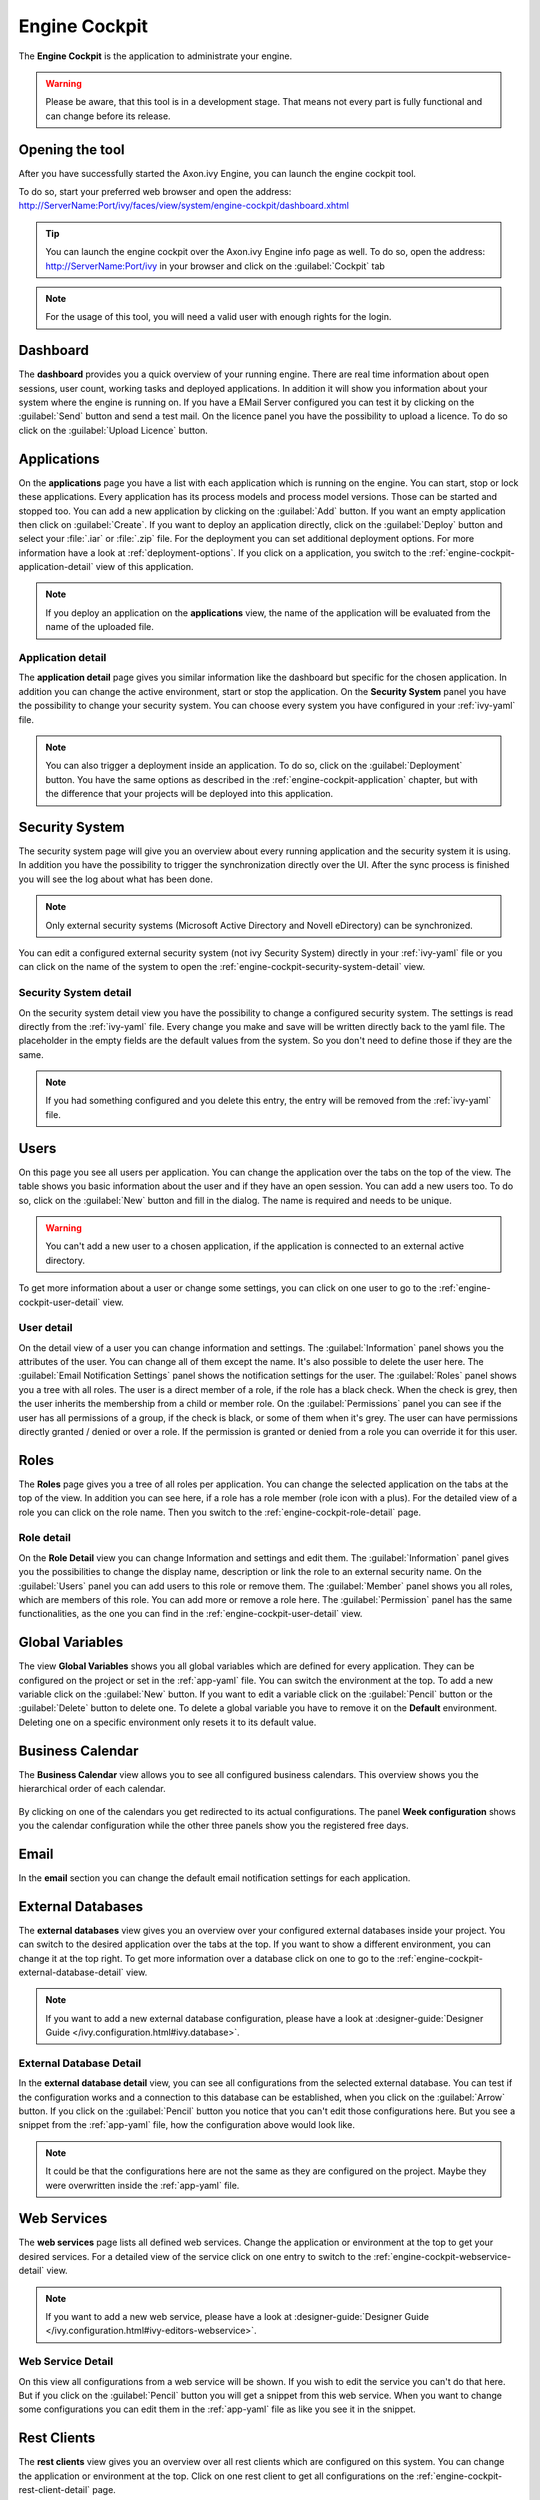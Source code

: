 Engine Cockpit
==============

The **Engine Cockpit** is the application to administrate your engine.

.. warning::
    Please be aware, that this tool is in a development stage. That means not
    every part is fully functional and can change before its release.



Opening the tool
----------------

After you have successfully started the Axon.ivy Engine, you can launch the engine cockpit tool.

To do so, start your preferred web browser and open the address:
http://ServerName:Port/ivy/faces/view/system/engine-cockpit/dashboard.xhtml

.. tip::
    You can launch the engine cockpit over the Axon.ivy Engine info page as
    well. To do so, open the address: http://ServerName:Port/ivy in your browser
    and click on the :guilabel:`Cockpit` tab

.. note::
    For the usage of this tool, you will need a valid user with enough rights
    for the login.



Dashboard
---------

The **dashboard** provides you a quick overview of your running engine. There
are real time information about open sessions, user count, working tasks and
deployed applications. In addition it will show you information about your
system where the engine is running on. If you have a EMail Server configured you
can test it by clicking on the :guilabel:`Send` button and send a test mail. On
the licence panel you have the possibility to upload a licence. To do so click
on the :guilabel:`Upload Licence` button.

.. figure:: images/engine-cockpit-dashboard.png



.. _engine-cockpit-application:

Applications
------------

On the **applications** page you have a list with each application which is
running on the engine. You can start, stop or lock these applications. Every
application has its process models and process model versions. Those can be
started and stopped too. You can add a new application by clicking on the
:guilabel:`Add` button. If you want an empty application then click on
:guilabel:`Create`. If you want to deploy an application directly, click on
the :guilabel:`Deploy` button and select your :file:`.iar` or :file:`.zip` file.
For the deployment you can set additional deployment options. For more
information have a look at :ref:`deployment-options`. If you click on a
application, you switch to the :ref:`engine-cockpit-application-detail` view of
this application.

.. note:: 
    If you deploy an application on the **applications** view, the name of the
    application will be evaluated from the name of the uploaded file.

.. figure:: images/engine-cockpit-applications.png



.. _engine-cockpit-application-detail:

Application detail
^^^^^^^^^^^^^^^^^^

The **application detail** page gives you similar information like the dashboard
but specific for the chosen application. In addition you can change the active
environment, start or stop the application. On the **Security System** panel you
have the possibility to change your security system. You can choose every system
you have configured in your :ref:`ivy-yaml` file.

.. note::
    You can also trigger a deployment inside an application. To do so, click on
    the :guilabel:`Deployment` button. You have the same options as described in
    the :ref:`engine-cockpit-application` chapter, but with the difference that
    your projects will be deployed into this application.

.. figure:: images/engine-cockpit-application-detail.png



Security System
---------------

The security system page will give you an overview about every running
application and the security system it is using. In addition you have the
possibility to trigger the synchronization directly over the UI. After the sync
process is finished you will see the log about what has been done.

.. note::
    Only external security systems (Microsoft Active Directory and Novell
    eDirectory) can be synchronized.

You can edit a configured external security system (not ivy Security System)
directly in your :ref:`ivy-yaml` file or you can click on the name of the system
to open the :ref:`engine-cockpit-security-system-detail` view.

.. figure:: images/engine-cockpit-security-system.png


.. _engine-cockpit-security-system-detail:

Security System detail
^^^^^^^^^^^^^^^^^^^^^^

On the security system detail view you have the possibility to change a
configured security system. The settings is read directly from the
:ref:`ivy-yaml` file. Every change you make and save will be written directly
back to the yaml file. The placeholder in the empty fields are the default
values from the system. So you don't need to define those if they are the same.

.. note::
    If you had something configured and you delete this entry, the entry will be
    removed from the :ref:`ivy-yaml` file. 

.. figure:: images/engine-cockpit-security-system-detail.png



Users
-----

On this page you see all users per application. You can change the application
over the tabs on the top of the view. The table shows you basic information
about the user and if they have an open session. You can add a new users too. To
do so, click on the :guilabel:`New` button and fill in the dialog. The name is
required and needs to be unique.

.. warning::
    You can't add a new user to a chosen application, if the application is
    connected to an external active directory.

To get more information about a user or change some settings, you can click on
one user to go to the :ref:`engine-cockpit-user-detail` view.

.. figure:: images/engine-cockpit-users.png



.. _engine-cockpit-user-detail:

User detail
^^^^^^^^^^^

On the detail view of a user you can change information and settings. The
:guilabel:`Information` panel shows you the attributes of the user. You can
change all of them except the name. It's also possible to delete the user here.
The :guilabel:`Email Notification Settings` panel shows the notification
settings for the user. The :guilabel:`Roles` panel shows you a tree with all
roles. The user is a direct member of a role, if the role has a black check.
When the check is grey, then the user inherits the membership from a child or
member role. On the :guilabel:`Permissions` panel you can see if the user has
all permissions of a group, if the check is black, or some of them when it's
grey. The user can have permissions directly granted / denied or over a role. If
the permission is granted or denied from a role you can override it for this
user.

.. figure:: images/engine-cockpit-user-detail.png



Roles
-----

The **Roles** page gives you a tree of all roles per application. You can change
the selected application on the tabs at the top of the view. In addition you can
see here, if a role has a role member (role icon with a plus). For the detailed
view of a role you can click on the role name. Then you switch to the
:ref:`engine-cockpit-role-detail` page.

.. figure:: images/engine-cockpit-roles.png



.. _engine-cockpit-role-detail:

Role detail
^^^^^^^^^^^

On the **Role Detail** view you can change Information and settings and edit
them. The :guilabel:`Information` panel gives you the possibilities to change
the display name, description or link the role to an external security name. On
the :guilabel:`Users` panel you can add users to this role or remove them. The
:guilabel:`Member` panel shows you all roles, which are members of this role.
You can add more or remove a role here. The :guilabel:`Permission` panel has the
same functionalities, as the one you can find in the
:ref:`engine-cockpit-user-detail` view.

.. figure:: images/engine-cockpit-role-detail.png



Global Variables
----------------

The view **Global Variables** shows you all global variables which are defined
for every application. They can be configured on the project or set in the
:ref:`app-yaml` file. You can switch the environment at the top. To add a new
variable click on the :guilabel:`New` button. If you want to edit a variable click on
the :guilabel:`Pencil` button or the :guilabel:`Delete` button to delete one.
To delete a global variable you have to remove it on the **Default** environment.
Deleting one on a specific environment only resets it to its default value.

.. figure:: images/engine-cockpit-configuration-variables.png



Business Calendar
-----------------

The **Business Calendar** view allows you to see all configured business calendars.
This overview shows you the hierarchical order of each calendar.

.. figure:: images/engine-cockpit-configuration-businesscalendar.png

By clicking on one of the calendars you get redirected to its actual configurations.
The panel **Week configuration** shows you the calendar configuration while
the other three panels show you the registered free days.

.. figure:: images/engine-cockpit-configuration-businesscalendar-detail.png


Email
-----

In the **email** section you can change the default email notification settings
for each application. 

.. figure:: images/engine-cockpit-email.png



External Databases
------------------

The **external databases** view gives you an overview over your configured
external databases inside your project. You can switch to the desired
application over the tabs at the top. If you want to show a different
environment, you can change it at the top right. To get more information over a
database click on one to go to the
:ref:`engine-cockpit-external-database-detail` view.

.. note::
    If you want to add a new external database configuration, please have a look
    at :designer-guide:`Designer Guide </ivy.configuration.html#ivy.database>`.

.. figure:: images/engine-cockpit-external-databases.png



.. _engine-cockpit-external-database-detail:

External Database Detail
^^^^^^^^^^^^^^^^^^^^^^^^

In the **external database detail** view, you can see all configurations from
the selected external database. You can test if the configuration works and a
connection to this database can be established, when you click on the
:guilabel:`Arrow` button. If you click on the :guilabel:`Pencil` button you
notice that you can't edit those configurations here. But you see a snippet from
the :ref:`app-yaml` file, how the configuration above would look like.

.. note:: 
    It could be that the configurations here are not the same as they are configured on the
    project. Maybe they were overwritten inside the :ref:`app-yaml` file.

.. figure:: images/engine-cockpit-external-database-detail.png



Web Services
------------

The **web services** page lists all defined web services. Change the application
or environment at the top to get your desired services. For a detailed view of
the service click on one entry to switch to the
:ref:`engine-cockpit-webservice-detail` view.

.. note::
    If you want to add a new web service, please have a look at
    :designer-guide:`Designer Guide
    </ivy.configuration.html#ivy-editors-webservice>`.

.. figure:: images/engine-cockpit-webservice.png



.. _engine-cockpit-webservice-detail:

Web Service Detail
^^^^^^^^^^^^^^^^^^

On this view all configurations from a web service will be shown. If you wish to
edit the service you can't do that here. But if you click on the
:guilabel:`Pencil` button you will get a snippet from this web service. When you
want to change some configurations you can edit them in the :ref:`app-yaml` file
as like you see it in the snippet.

.. figure:: images/engine-cockpit-webservice-detail.png



Rest Clients
------------

The **rest clients** view gives you an overview over all rest clients which are
configured on this system. You can change the application or environment at the
top. Click on one rest client to get all configurations on the
:ref:`engine-cockpit-rest-client-detail` page.

.. note::
    If you want to add a new rest client, please have a look at
    :designer-guide:`Designer Guide </ivy.configuration.html#ivy-rest-client>`.

.. figure:: images/engine-cockpit-rest-clients.png



.. _engine-cockpit-rest-client-detail:

Rest Client Detail
^^^^^^^^^^^^^^^^^^

On the **rest client detail** page all configurations for this service are
shown. You can click on the :guilabel:`Pencil` button to get a snippet for the
:ref:`app-yaml` file. This snippet shows you an example how you can override this rest client.

.. figure:: images/engine-cockpit-rest-client-detail.png



System Configuration
--------------------

On the **system configuration** page you will have an overview about all your
configurations defined in your running engine. Configurations which are grey,
are default values. If you click on the :guilabel:`New` button, you can add new
configurations. If you want to edit an existing configuration, click on the
:guilabel:`Pencil` button. If you click on the button :guilabel:`More`, you have
the possibility to reset a configuration or view the configuration file.

.. warning::
    Application configurations are not shown on this view. You can see defined
    application configurations on the :ref:`engine-cockpit-application-detail` view.

.. note::
    For more information about the configuration, please have a look at the
    :ref:`configuration` section. 

.. figure:: images/engine-cockpit-system-config.png



Monitor
-------

The **engine cockpit** gives you the possibility to **monitor** your system
where your engine is running on. On the monitor page you will have an overview
about cpu load, memory load, network traffic and disk read write. The memory
monitor shows you in addition the max and usage of the jvm.

.. figure:: images/engine-cockpit-monitor.png



Logs
----

The **logs** view shows you the latest entries of the :file:`console.log`,
:file:`config.log` and :file:`ivy.log`. Simply click on the :guilabel:`+` to show the log or
the :guilabel:`-` to hide it. If you want to see the logs of an other day, you
can change the date at the top right.

.. figure:: images/engine-cockpit-logs.png
